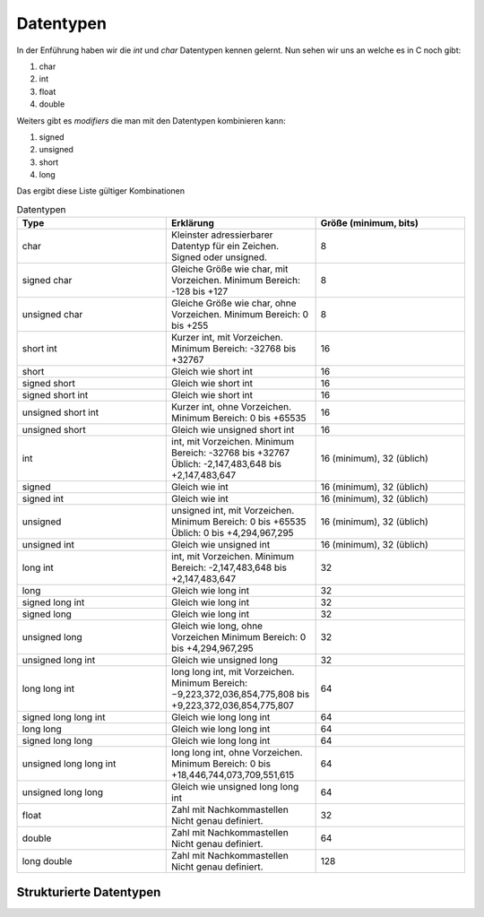 Datentypen
==========

In der Enführung haben wir die *int* und *char* Datentypen kennen gelernt. Nun 
sehen wir uns an welche es in C noch gibt:

1. char
2. int
3. float
4. double


Weiters gibt es *modifiers* die man mit den Datentypen kombinieren kann:

1. signed
2. unsigned
3. short
4. long


Das ergibt diese Liste gültiger Kombinationen

.. tabularcolumns:: |p{2.5cm}|p{2.5cm}|p{2.5cm}|

.. table:: Datentypen
   :widths: 20 20 20

   +---------------+----------------------------------------------------+----------------------------+
   | **Type**      | **Erklärung**                                      | **Größe (minimum, bits)**  |
   +===============+====================================================+============================+
   | char          | Kleinster adressierbarer Datentyp für ein Zeichen. | 8                          |
   |               | Signed oder unsigned.                              |                            |
   +---------------+----------------------------------------------------+----------------------------+
   | signed char   | Gleiche Größe wie char, mit Vorzeichen.            | 8                          |
   |               | Minimum Bereich: -128 bis +127                     |                            |
   +---------------+----------------------------------------------------+----------------------------+
   | unsigned char | Gleiche Größe wie char, ohne Vorzeichen.           | 8                          |
   |               | Minimum Bereich: 0 bis +255                        |                            |
   +---------------+----------------------------------------------------+----------------------------+
   | short int     | Kurzer int, mit Vorzeichen.                        | 16                         |
   |               | Minimum Bereich: -32768 bis +32767                 |                            |
   +---------------+----------------------------------------------------+----------------------------+
   | short         | Gleich wie short int                               | 16                         |
   +---------------+----------------------------------------------------+----------------------------+
   | signed short  | Gleich wie short int                               | 16                         |
   +---------------+----------------------------------------------------+----------------------------+
   | signed short  | Gleich wie short int                               | 16                         |
   | int           |                                                    |                            |
   +---------------+----------------------------------------------------+----------------------------+
   | unsigned short| Kurzer int, ohne Vorzeichen.                       | 16                         |
   | int           | Minimum Bereich: 0 bis +65535                      |                            |
   +---------------+----------------------------------------------------+----------------------------+
   | unsigned short| Gleich wie unsigned short int                      | 16                         |
   |               |                                                    |                            |
   +---------------+----------------------------------------------------+----------------------------+
   | int           | int, mit Vorzeichen.                               | 16 (minimum), 32 (üblich)  |
   |               | Minimum Bereich: -32768 bis +32767                 |                            |
   |               | Üblich: -2,147,483,648 bis +2,147,483,647          |                            |
   +---------------+----------------------------------------------------+----------------------------+
   | signed        | Gleich wie int                                     | 16 (minimum), 32 (üblich)  |
   +---------------+----------------------------------------------------+----------------------------+
   | signed int    | Gleich wie int                                     | 16 (minimum), 32 (üblich)  |
   +---------------+----------------------------------------------------+----------------------------+
   | unsigned      | unsigned int, mit Vorzeichen.                      | 16 (minimum), 32 (üblich)  |
   |               | Minimum Bereich: 0 bis +65535                      |                            |
   |               | Üblich: 0 bis +4,294,967,295                       |                            |
   +---------------+----------------------------------------------------+----------------------------+
   | unsigned int  | Gleich wie unsigned int                            | 16 (minimum), 32 (üblich)  |
   +---------------+----------------------------------------------------+----------------------------+
   | long int      | int, mit Vorzeichen.                               | 32                         |
   |               | Minimum Bereich: -2,147,483,648 bis +2,147,483,647 |                            |
   +---------------+----------------------------------------------------+----------------------------+
   | long          | Gleich wie long int                                | 32                         |
   +---------------+----------------------------------------------------+----------------------------+
   | signed long   | Gleich wie long int                                | 32                         |
   | int           |                                                    |                            |
   +---------------+----------------------------------------------------+----------------------------+
   | signed long   | Gleich wie long int                                | 32                         |
   +---------------+----------------------------------------------------+----------------------------+
   | unsigned long | Gleich wie long, ohne Vorzeichen                   | 32                         |
   |               | Minimum Bereich: 0 bis +4,294,967,295              |                            |
   +---------------+----------------------------------------------------+----------------------------+
   | unsigned long | Gleich wie unsigned long                           | 32                         |
   | int           |                                                    |                            |
   +---------------+----------------------------------------------------+----------------------------+
   | long long int | long long int, mit Vorzeichen.                     | 64                         |
   |               | Minimum Bereich: −9,223,372,036,854,775,808 bis    |                            |
   |               | +9,223,372,036,854,775,807                         |                            |
   +---------------+----------------------------------------------------+----------------------------+
   | signed long   | Gleich wie long long int                           | 64                         |
   | long int      |                                                    |                            |
   +---------------+----------------------------------------------------+----------------------------+
   | long long     | Gleich wie long long int                           | 64                         |
   +---------------+----------------------------------------------------+----------------------------+
   | signed long   | Gleich wie long long int                           | 64                         |
   | long          |                                                    |                            |
   +---------------+----------------------------------------------------+----------------------------+
   | unsigned long | long long int, ohne Vorzeichen.                    | 64                         |
   | long int      | Minimum Bereich: 0 bis                             |                            |
   |               | +18,446,744,073,709,551,615                        |                            |
   +---------------+----------------------------------------------------+----------------------------+
   | unsigned long | Gleich wie unsigned long long int                  | 64                         |
   | long          |                                                    |                            |
   +---------------+----------------------------------------------------+----------------------------+
   | float         | Zahl mit Nachkommastellen                          | 32                         |
   |               | Nicht genau definiert.                             |                            |
   +---------------+----------------------------------------------------+----------------------------+
   | double        | Zahl mit Nachkommastellen                          | 64                         |
   |               | Nicht genau definiert.                             |                            |
   +---------------+----------------------------------------------------+----------------------------+
   | long double   | Zahl mit Nachkommastellen                          | 128                        |
   |               | Nicht genau definiert.                             |                            |
   +---------------+----------------------------------------------------+----------------------------+


Strukturierte Datentypen
------------------------

